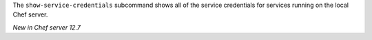 .. The contents of this file may be included in multiple topics (using the includes directive).
.. The contents of this file should be modified in a way that preserves its ability to appear in multiple topics.

The ``show-service-credentials`` subcommand shows all of the service credentials for services running on the local Chef server.

*New in Chef server 12.7*